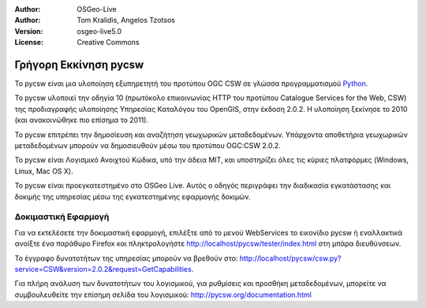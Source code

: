 :Author: OSGeo-Live
:Author: Tom Kralidis, Angelos Tzotsos
:Version: osgeo-live5.0
:License: Creative Commons

.. _pycsw-quickstart:

.. image:: ../../images/project_logos/logo-pycsw.png
  :scale: 80 %
  :alt: project logo
  :align: right
  :target: http://pycsw.org/

********************************************************************************
Γρήγορη Εκκίνηση pycsw
********************************************************************************

Το pycsw είναι μια υλοποίηση εξυπηρετητή του προτύπου OGC CSW σε γλώσσα προγραμματισμού `Python`_.

To pycsw υλοποιεί την οδηγία 10 (πρωτόκολο επικοινωνίας HTTP του προτύπου Catalogue Services for the Web, CSW) της προδιαγραφής υλοποίησης Υπηρεσίας Καταλόγου του OpenGIS, στην έκδοση 2.0.2. Η υλοποίηση ξεκίνησε το 2010 (και ανακοινώθηκε πιο επίσημα το 2011).

Το pycsw επιτρέπει την δημοσίευση και αναζήτηση γεωχωρικών μεταδεδομένων. Υπάρχοντα αποθετήρια γεωχωρικών μεταδεδομένων μπορούν να δημοσιευθούν μέσω του προτύπου OGC:CSW 2.0.2.

Το pycsw είναι Λογισμικό Ανοιχτού Κώδικα, υπό την άδεια MIT, και υποστηρίζει όλες τις κύριες πλατφόρμες (Windows, Linux, Mac OS X).

Το pycsw είναι προεγκατεστημένο στο OSGeo Live. Αυτός ο οδηγός περιγράφει την διαδικασία εγκατάστασης και δοκιμής της υπηρεσίας μέσω της εγκατεστημένης εφαρμογής δοκιμών.

.. Εγκατάσταση
.. ============================================================================
.. 
.. To install pycsw, TODO (how do we install?)


Δοκιμαστική Εφαρμογή
===========================================================================

Για να εκτελέσετε την δοκιμαστική εφαρμογή, επιλέξτε από το μενού WebServices το εικονίδιο pycsw ή εναλλακτικά ανοίξτε ένα παράθυρο Firefox και πληκτρολογήστε http://localhost/pycsw/tester/index.html στη μπάρα διευθύνσεων.

.. image:: ../../images/screenshots/1024x768/pycsw_tester.png
  :scale: 75 %

Το έγγραφο δυνατοτήτων της υπηρεσίας μπορούν να βρεθούν στο: http://localhost/pycsw/csw.py?service=CSW&version=2.0.2&request=GetCapabilities.

.. image:: ../../images/screenshots/1024x768/pycsw_getcapabilities_response.png
  :scale: 75 %

Για πλήρη ανάλυση των δυνατοτήτων του λογισμικού, για ρυθμίσεις και προσθήκη μεταδεδομένων, μπορείτε να συμβουλευθείτε την επίσημη σελίδα του λογισμικού: http://pycsw.org/documentation.html


.. _`Python`: http://www.python.org/
.. _`OpenGIS Catalogue Service Implementation Specification`: http://www.opengeospatial.org/standards/cat
.. _`2011`: http://www.kralidis.ca/blog/2011/02/04/help-wanted-baking-a-csw-server-in-python/
.. _`Open Source`: http://www.opensource.org/
.. _`documentation`: http://pycsw.org/documentation.html

